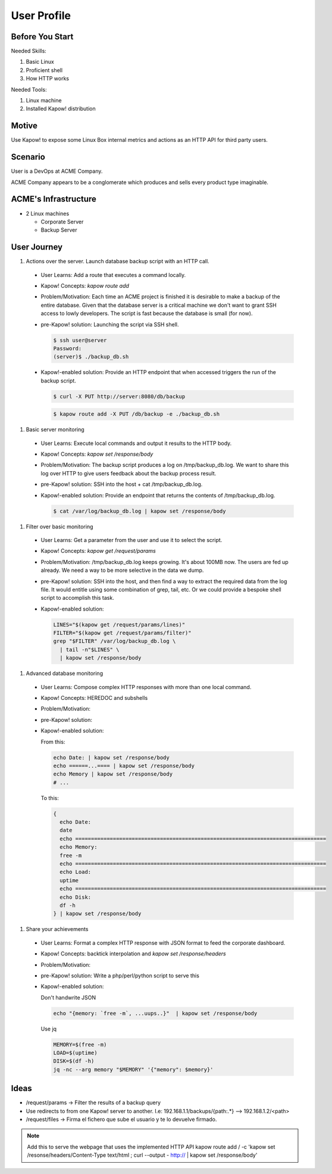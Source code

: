 User Profile
============

Before You Start
----------------

Needed Skills:

#. Basic Linux
#. Proficient shell
#. How HTTP works

Needed Tools:

#. Linux machine
#. Installed Kapow! distribution

Motive
------

Use Kapow! to expose some Linux Box internal metrics and actions as an HTTP API for third party users.

Scenario
--------

User is a DevOps at ACME Company.

ACME Company appears to be a conglomerate which produces and sells every product type imaginable.

ACME's Infrastructure
---------------------

- 2 Linux machines

  - Corporate Server
  - Backup Server

User Journey
------------

#. Actions over the server. Launch database backup script with an HTTP call.

  - User Learns: Add a route that executes a command locally.
  - Kapow! Concepts: `kapow route add`
  - Problem/Motivation: Each time an ACME project is finished it is
    desirable to make a backup of the entire database.  Given that the
    database server is a critical machine we don't want to grant SSH
    access to lowly developers.  The script is fast because the
    database is small (for now).
  - pre-Kapow! solution: Launching the script via SSH shell.

    .. code-block:: console

       $ ssh user@server
       Password:
       (server)$ ./backup_db.sh

  - Kapow!-enabled solution: Provide an HTTP endpoint that when accessed
    triggers the run of the backup script.

    .. code-block:: console

       $ curl -X PUT http://server:8080/db/backup


    .. code-block:: console

       $ kapow route add -X PUT /db/backup -e ./backup_db.sh

#. Basic server monitoring

  - User Learns: Execute local commands and output it results to the HTTP body.
  - Kapow! Concepts: `kapow set /response/body`
  - Problem/Motivation: The backup script produces a log on /tmp/backup_db.log.
    We want to share this log over HTTP to give users feedback about the backup
    process result.
  - pre-Kapow! solution: SSH into the host + cat /tmp/backup_db.log.
  - Kapow!-enabled solution: Provide an endpoint that returns the contents of
    /tmp/backup_db.log.

    .. code-block:: console

       $ cat /var/log/backup_db.log | kapow set /response/body

#. Filter over basic monitoring

  - User Learns: Get a parameter from the user and use it to select the
    script.
  - Kapow! Concepts: `kapow get /request/params`
  - Problem/Motivation: /tmp/backup_db.log keeps growing. It's about 100MB now.
    The users are fed up already.  We need a way to be more selective in the data
    we dump.
  - pre-Kapow! solution: SSH into the host, and then find a way to extract the
    required data from the log file. It would entitle using some combination of
    grep, tail, etc.  Or we could provide a bespoke shell script to accomplish
    this task.

  - Kapow!-enabled solution:

    .. code-block:: sh

       LINES="$(kapow get /request/params/lines)"
       FILTER="$(kapow get /request/params/filter)"
       grep "$FILTER" /var/log/backup_db.log \
         | tail -n"$LINES" \
         | kapow set /response/body

#. Advanced database monitoring

  - User Learns: Compose complex HTTP responses with more than one local command.
  - Kapow! Concepts: HEREDOC and subshells
  - Problem/Motivation:
  - pre-Kapow! solution:
  - Kapow!-enabled solution:

    From this:

    .. code-block:: sh

       echo Date: | kapow set /response/body
       echo ======...==== | kapow set /response/body
       echo Memory | kapow set /response/body
       # ...


    To this:

    .. code-block:: sh

       {
         echo Date:
         date
         echo ================================================================================
         echo Memory:
         free -m
         echo ================================================================================
         echo Load:
         uptime
         echo ================================================================================
         echo Disk:
         df -h
       } | kapow set /response/body

#. Share your achievements

  - User Learns: Format a complex HTTP response with JSON format to feed the corporate dashboard.
  - Kapow! Concepts: backtick interpolation and `kapow set /response/headers`
  - Problem/Motivation:
  - pre-Kapow! solution: Write a php/perl/python script to serve this
  - Kapow!-enabled solution:

    Don't handwrite JSON

    .. code-block:: sh

       echo "{memory: `free -m`, ...uups..}"  | kapow set /response/body

    Use jq

    .. code-block:: sh

       MEMORY=$(free -m)
       LOAD=$(uptime)
       DISK=$(df -h)
       jq -nc --arg memory "$MEMORY" '{"memory": $memory}'

Ideas
-----

- /request/params -> Filter the results of a backup query
- Use redirects to from one Kapow! server to another. I.e: 192.168.1.1/backups/{path:.*} --> 192.168.1.2/<path>
- /request/files -> Firma el fichero que sube el usuario y te lo devuelve firmado.


.. note::

   Add this to serve the webpage that uses the implemented HTTP API
   kapow route add / -c 'kapow set /resonse/headers/Content-Type text/html ; curl --output - http:// | kapow set /response/body'
